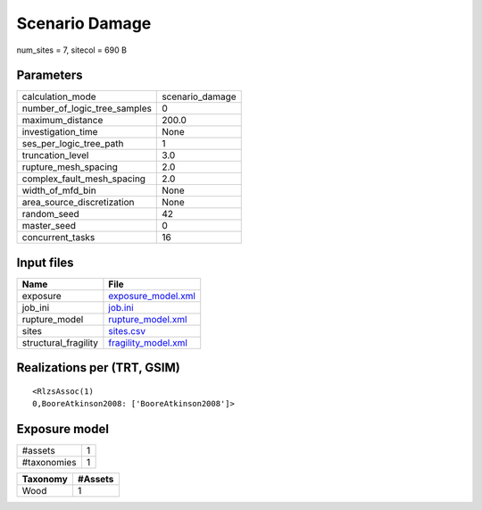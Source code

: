 Scenario Damage
===============

num_sites = 7, sitecol = 690 B

Parameters
----------
============================ ===============
calculation_mode             scenario_damage
number_of_logic_tree_samples 0              
maximum_distance             200.0          
investigation_time           None           
ses_per_logic_tree_path      1              
truncation_level             3.0            
rupture_mesh_spacing         2.0            
complex_fault_mesh_spacing   2.0            
width_of_mfd_bin             None           
area_source_discretization   None           
random_seed                  42             
master_seed                  0              
concurrent_tasks             16             
============================ ===============

Input files
-----------
==================== ============================================
Name                 File                                        
==================== ============================================
exposure             `exposure_model.xml <exposure_model.xml>`_  
job_ini              `job.ini <job.ini>`_                        
rupture_model        `rupture_model.xml <rupture_model.xml>`_    
sites                `sites.csv <sites.csv>`_                    
structural_fragility `fragility_model.xml <fragility_model.xml>`_
==================== ============================================

Realizations per (TRT, GSIM)
----------------------------

::

  <RlzsAssoc(1)
  0,BooreAtkinson2008: ['BooreAtkinson2008']>

Exposure model
--------------
=========== =
#assets     1
#taxonomies 1
=========== =

======== =======
Taxonomy #Assets
======== =======
Wood     1      
======== =======